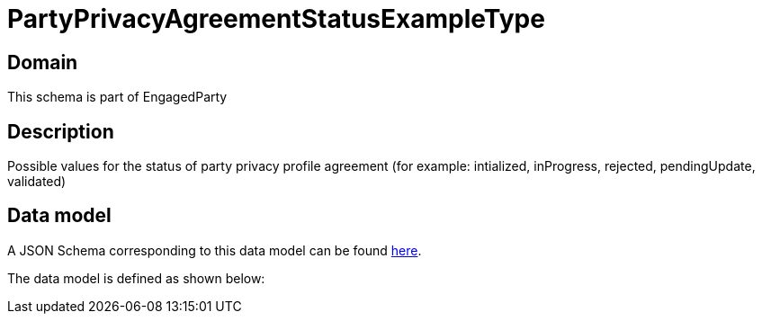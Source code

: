 = PartyPrivacyAgreementStatusExampleType

[#domain]
== Domain

This schema is part of EngagedParty

[#description]
== Description

Possible values for the status of party privacy profile agreement (for example: intialized, inProgress, rejected, pendingUpdate, validated)


[#data_model]
== Data model

A JSON Schema corresponding to this data model can be found https://tmforum.org[here].

The data model is defined as shown below:

